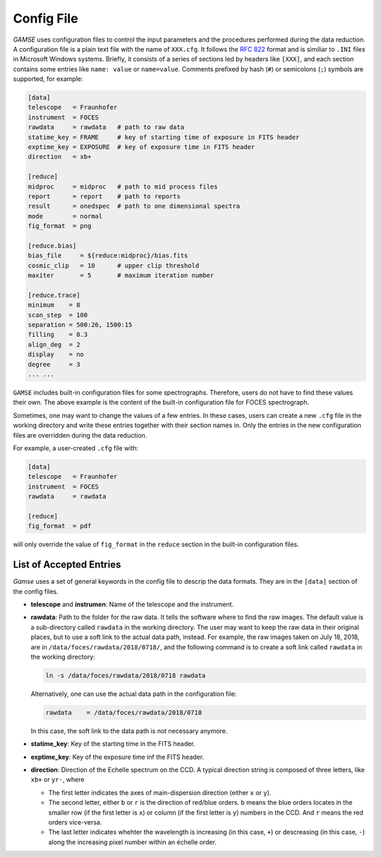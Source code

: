 
.. _config:

Config File
===========
`GAMSE` uses configuration files to control the input parameters and the
procedures performed during the data reduction.
A configuration file is a plain text file with the name of ``XXX.cfg``.
It follows the `RFC 822 <https://tools.ietf.org/html/rfc822.html>`_ format
and is similiar to ``.INI`` files in Microsoft Windows systems.
Briefly, it consists of a series of sections led by headers like ``[XXX]``, and
each section contains some entries like ``name: value`` or ``name=value``.
Comments prefixed by hash (``#``) or semicolons (``;``) symbols are supported,
for example:

.. code-block:: ini

   [data]
   telescope   = Fraunhofer
   instrument  = FOCES
   rawdata     = rawdata   # path to raw data
   statime_key = FRAME     # key of starting time of exposure in FITS header
   exptime_key = EXPOSURE  # key of exposure time in FITS header
   direction   = xb+

   [reduce]
   midproc     = midproc   # path to mid process files
   report      = report    # path to reports
   result      = onedspec  # path to one dimensional spectra
   mode        = normal
   fig_format  = png

   [reduce.bias]
   bias_file     = ${reduce:midproc}/bias.fits
   cosmic_clip   = 10      # upper clip threshold
   maxiter       = 5       # maximum iteration number

   [reduce.trace]
   minimum    = 8
   scan_step  = 100
   separation = 500:26, 1500:15
   filling    = 0.3
   align_deg  = 2
   display    = no
   degree     = 3
   ... ...

``GAMSE`` includes built-in configuration files for some spectrographs.
Therefore, users do not have to find these values their own.
The above example is the content of the built-in configuration file for FOCES
spectrograph.

Sometimes, one may want to change the values of a few entries.
In these cases, users can create a new ``.cfg`` file in the working directory
and write these entries together with their section names in.
Only the entries in the new configuration files are overridden during the data
reduction.

For example, a user-created ``.cfg`` file with:

.. code-block:: ini

   [data]
   telescope   = Fraunhofer
   instrument  = FOCES
   rawdata     = rawdata

   [reduce]
   fig_format  = pdf

will only override the value of ``fig_format`` in the ``reduce`` section in the
built-in configuration files.

.. _config_entries:

List of Accepted Entries
------------------------
`Gamse` uses a set of general keywords in the config file to descrip the data
formats.
They are in the ``[data]`` section of the config files.

* **telescope** and **instrumen**: Name of the telescope and the instrument.

* **rawdata**: Path to the folder for the raw data.
  It tells the software where to find the raw images.
  The default value is a sub-directory called ``rawdata`` in the working
  directory.
  The user may want to keep the raw data in their original places, but to use a
  soft link to the actual data path, instead.
  For example, the raw images taken on July 18, 2018, are in
  ``/data/foces/rawdata/2018/0718/``, and the following command is to create a
  soft link called ``rawdata`` in the working directory:

  .. code-block:: bash

     ln -s /data/foces/rawdata/2018/0718 rawdata

  Alternatively, one can use the actual data path in the configuration file:

  .. code-block:: ini

    rawdata    = /data/foces/rawdata/2018/0718

  In this case, the soft link to the data path is not necessary anymore.

* **statime_key**: Key of the starting time in the FITS header.

* **exptime_key**: Key of the exposure time inf the FITS header.

* **direction**: Direction of the Echelle spectrum on the CCD.
  A typical direction string is composed of three letters, like ``xb+`` or
  ``yr-``, where
 
  * The first letter indicates the axes of main-dispersion direction (either
    ``x`` or ``y``).
  * The second letter, either ``b`` or ``r`` is the direction of red/blue
    orders. 
    ``b`` means the blue orders locates in the smaller row (if the first letter
    is ``x``) or column (if the first letter is ``y``) numbers in the CCD.
    And ``r`` means the red orders vice-versa.
  * The last letter indicates whehter the wavelength is increasing (in this
    case, ``+``) or descreasing (in this case, ``-``) along the increasing pixel
    number within an échelle order.
